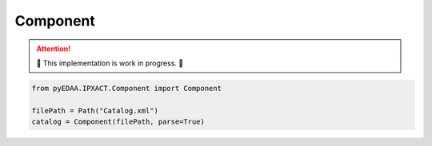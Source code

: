 .. _COMPONENT:

Component
#########

.. attention::

   🚧 This implementation is work in progress. 🚧

.. code-block:: python

   from pyEDAA.IPXACT.Component import Component

   filePath = Path("Catalog.xml")
   catalog = Component(filePath, parse=True)
